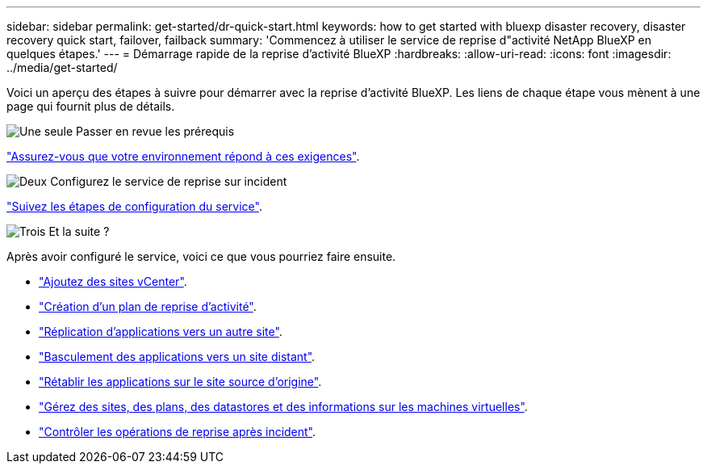 ---
sidebar: sidebar 
permalink: get-started/dr-quick-start.html 
keywords: how to get started with bluexp disaster recovery, disaster recovery quick start, failover, failback 
summary: 'Commencez à utiliser le service de reprise d"activité NetApp BlueXP en quelques étapes.' 
---
= Démarrage rapide de la reprise d'activité BlueXP
:hardbreaks:
:allow-uri-read: 
:icons: font
:imagesdir: ../media/get-started/


[role="lead"]
Voici un aperçu des étapes à suivre pour démarrer avec la reprise d'activité BlueXP. Les liens de chaque étape vous mènent à une page qui fournit plus de détails.

.image:https://raw.githubusercontent.com/NetAppDocs/common/main/media/number-1.png["Une seule"] Passer en revue les prérequis
[role="quick-margin-para"]
link:../get-started/dr-prerequisites.html["Assurez-vous que votre environnement répond à ces exigences"].

.image:https://raw.githubusercontent.com/NetAppDocs/common/main/media/number-2.png["Deux"] Configurez le service de reprise sur incident
[role="quick-margin-para"]
link:../get-started/dr-setup.html["Suivez les étapes de configuration du service"].

.image:https://raw.githubusercontent.com/NetAppDocs/common/main/media/number-3.png["Trois"] Et la suite ?
[role="quick-margin-para"]
Après avoir configuré le service, voici ce que vous pourriez faire ensuite.

[role="quick-margin-list"]
* link:../use/sites-add.html["Ajoutez des sites vCenter"].
* link:../use/drplan-create.html["Création d'un plan de reprise d'activité"].
* link:../use/replicate.html["Réplication d'applications vers un autre site"].
* link:../use/failover.html["Basculement des applications vers un site distant"].
* link:../use/failback.html["Rétablir les applications sur le site source d'origine"].
* link:../use/manage.html["Gérez des sites, des plans, des datastores et des informations sur les machines virtuelles"].
* link:../use/monitor-jobs.html["Contrôler les opérations de reprise après incident"].

